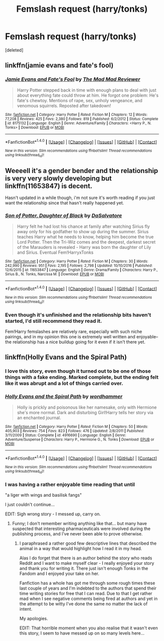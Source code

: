 #+TITLE: Femslash request (harry/tonks)

* Femslash request (harry/tonks)
:PROPERTIES:
:Score: 17
:DateUnix: 1483801325.0
:DateShort: 2017-Jan-07
:END:
[deleted]


** linkffn(jamie evans and fate's fool)
:PROPERTIES:
:Author: apothecaragorn19
:Score: 13
:DateUnix: 1483814006.0
:DateShort: 2017-Jan-07
:END:

*** [[http://www.fanfiction.net/s/8175132/1/][*/Jamie Evans and Fate's Fool/*]] by [[https://www.fanfiction.net/u/699762/The-Mad-Mad-Reviewer][/The Mad Mad Reviewer/]]

#+begin_quote
  Harry Potter stepped back in time with enough plans to deal with just about everything fate could throw at him. He forgot one problem: He's fate's chewtoy. Mentions of rape, sex, unholy vengeance, and venomous squirrels. Reposted after takedown!
#+end_quote

^{/Site/: [[http://www.fanfiction.net/][fanfiction.net]] *|* /Category/: Harry Potter *|* /Rated/: Fiction M *|* /Chapters/: 12 *|* /Words/: 77,208 *|* /Reviews/: 425 *|* /Favs/: 2,380 *|* /Follows/: 819 *|* /Published/: 6/2/2012 *|* /Status/: Complete *|* /id/: 8175132 *|* /Language/: English *|* /Genre/: Adventure/Family *|* /Characters/: <Harry P., N. Tonks> *|* /Download/: [[http://www.ff2ebook.com/old/ffn-bot/index.php?id=8175132&source=ff&filetype=epub][EPUB]] or [[http://www.ff2ebook.com/old/ffn-bot/index.php?id=8175132&source=ff&filetype=mobi][MOBI]]}

--------------

*FanfictionBot*^{1.4.0} *|* [[[https://github.com/tusing/reddit-ffn-bot/wiki/Usage][Usage]]] | [[[https://github.com/tusing/reddit-ffn-bot/wiki/Changelog][Changelog]]] | [[[https://github.com/tusing/reddit-ffn-bot/issues/][Issues]]] | [[[https://github.com/tusing/reddit-ffn-bot/][GitHub]]] | [[[https://www.reddit.com/message/compose?to=tusing][Contact]]]

^{/New in this version: Slim recommendations using/ ffnbot!slim! /Thread recommendations using/ linksub(thread_id)!}
:PROPERTIES:
:Author: FanfictionBot
:Score: 2
:DateUnix: 1483814037.0
:DateShort: 2017-Jan-07
:END:


** Weeeell it's a gender bender and the relationship is very very slowly developing but linkffn(11653847) is decent.

Hasn't updated in a while though, i'm not sure it's worth reading if you just want the relationship since that hasn't really happened yet.
:PROPERTIES:
:Author: Phezh
:Score: 2
:DateUnix: 1483806843.0
:DateShort: 2017-Jan-07
:END:

*** [[http://www.fanfiction.net/s/11653847/1/][*/Son of Potter, Daughter of Black/*]] by [[https://www.fanfiction.net/u/7108591/DaSalvatore][/DaSalvatore/]]

#+begin_quote
  Harry felt he had lost his chance at family after watching Sirius fly away only for his godfather to show up during the summer. Sirius teaches Harry what he needs to know, helping him become the true Lord Potter. Then the Tri-Wiz comes and the deepest, darkest secret of the Marauders is revealed - Harry was born the daughter of Lily and Sirius. Eventual Fem!HarryxTonks
#+end_quote

^{/Site/: [[http://www.fanfiction.net/][fanfiction.net]] *|* /Category/: Harry Potter *|* /Rated/: Fiction M *|* /Chapters/: 30 *|* /Words/: 242,990 *|* /Reviews/: 951 *|* /Favs/: 2,195 *|* /Follows/: 2,798 *|* /Updated/: 10/10/2016 *|* /Published/: 12/6/2015 *|* /id/: 11653847 *|* /Language/: English *|* /Genre/: Drama/Family *|* /Characters/: Harry P., Sirius B., N. Tonks, Narcissa M. *|* /Download/: [[http://www.ff2ebook.com/old/ffn-bot/index.php?id=11653847&source=ff&filetype=epub][EPUB]] or [[http://www.ff2ebook.com/old/ffn-bot/index.php?id=11653847&source=ff&filetype=mobi][MOBI]]}

--------------

*FanfictionBot*^{1.4.0} *|* [[[https://github.com/tusing/reddit-ffn-bot/wiki/Usage][Usage]]] | [[[https://github.com/tusing/reddit-ffn-bot/wiki/Changelog][Changelog]]] | [[[https://github.com/tusing/reddit-ffn-bot/issues/][Issues]]] | [[[https://github.com/tusing/reddit-ffn-bot/][GitHub]]] | [[[https://www.reddit.com/message/compose?to=tusing][Contact]]]

^{/New in this version: Slim recommendations using/ ffnbot!slim! /Thread recommendations using/ linksub(thread_id)!}
:PROPERTIES:
:Author: FanfictionBot
:Score: 1
:DateUnix: 1483806867.0
:DateShort: 2017-Jan-07
:END:


*** Even though it's unfinished and the relationship bits haven't started, I'd still recommend they read it.

Fem!Harry femslashes are relatively rare, especially with such niche pairings, and in my opinion this one is extremely well written and enjoyable-- the relationship has a nice buildup going for it even if it isn't there yet.
:PROPERTIES:
:Author: TBWolf
:Score: 1
:DateUnix: 1483807942.0
:DateShort: 2017-Jan-07
:END:


** linkffn(Holly Evans and the Spiral Path)
:PROPERTIES:
:Author: teamfireyleader
:Score: 2
:DateUnix: 1483801603.0
:DateShort: 2017-Jan-07
:END:

*** I love this story, even though it turned out to be one of those things with a fake ending. Marked complete, but the ending felt like it was abrupt and a lot of things carried over.
:PROPERTIES:
:Author: Murky_Red
:Score: 3
:DateUnix: 1483802638.0
:DateShort: 2017-Jan-07
:END:


*** [[http://www.fanfiction.net/s/4916690/1/][*/Holly Evans and the Spiral Path/*]] by [[https://www.fanfiction.net/u/1485356/wordhammer][/wordhammer/]]

#+begin_quote
  Holly is prickly and poisonous like her namesake, only with Hermione she's more normal. Dark and disturbing Girl!Harry tells her story via an enchanted journal.
#+end_quote

^{/Site/: [[http://www.fanfiction.net/][fanfiction.net]] *|* /Category/: Harry Potter *|* /Rated/: Fiction M *|* /Chapters/: 50 *|* /Words/: 405,903 *|* /Reviews/: 754 *|* /Favs/: 823 *|* /Follows/: 476 *|* /Updated/: 2/8/2011 *|* /Published/: 3/11/2009 *|* /Status/: Complete *|* /id/: 4916690 *|* /Language/: English *|* /Genre/: Adventure/Suspense *|* /Characters/: Harry P., Hermione G., N. Tonks *|* /Download/: [[http://www.ff2ebook.com/old/ffn-bot/index.php?id=4916690&source=ff&filetype=epub][EPUB]] or [[http://www.ff2ebook.com/old/ffn-bot/index.php?id=4916690&source=ff&filetype=mobi][MOBI]]}

--------------

*FanfictionBot*^{1.4.0} *|* [[[https://github.com/tusing/reddit-ffn-bot/wiki/Usage][Usage]]] | [[[https://github.com/tusing/reddit-ffn-bot/wiki/Changelog][Changelog]]] | [[[https://github.com/tusing/reddit-ffn-bot/issues/][Issues]]] | [[[https://github.com/tusing/reddit-ffn-bot/][GitHub]]] | [[[https://www.reddit.com/message/compose?to=tusing][Contact]]]

^{/New in this version: Slim recommendations using/ ffnbot!slim! /Thread recommendations using/ linksub(thread_id)!}
:PROPERTIES:
:Author: FanfictionBot
:Score: 1
:DateUnix: 1483801615.0
:DateShort: 2017-Jan-07
:END:


*** I was having a rather enjoyable time reading that until

"a liger with wings and basilisk fangs"

I just couldn't continue...

EDIT: Sigh wrong story - I messed up, carry on.
:PROPERTIES:
:Author: Lozza_Maniac
:Score: 0
:DateUnix: 1483849164.0
:DateShort: 2017-Jan-08
:END:

**** Funny; I don't remember writing anything like that... but many have suspected that interesting pharmaceuticals were involved during the publishing process, and I've never been able to prove otherwise.
:PROPERTIES:
:Author: wordhammer
:Score: 8
:DateUnix: 1483850827.0
:DateShort: 2017-Jan-08
:END:

***** I paraphrased a rather good few descriptive lines that described the animal in a way that would highlight how I read it in my head.

Alas I do forget that there is an author behind the story who reads Reddit and I want to make myself clear - I really enjoyed your story and thank you for writing it. There just isn't enough Tonks in the Fandom and I enjoyed your take on her.

Fanfiction has a whole has got me through some rough times these last couple of years and I'm indebted to the authors that spend their time writing stories for free that I can read. Due to that I get rather mad when I see negative comments being fired at authors and yet in the attempt to be witty I've done the same no matter the lack of intent.

My apologies.

EDIT: That horrible moment when you also realise that it wasn't even this story, I seem to have messed up on so many levels here...
:PROPERTIES:
:Author: Lozza_Maniac
:Score: 4
:DateUnix: 1483857501.0
:DateShort: 2017-Jan-08
:END:
